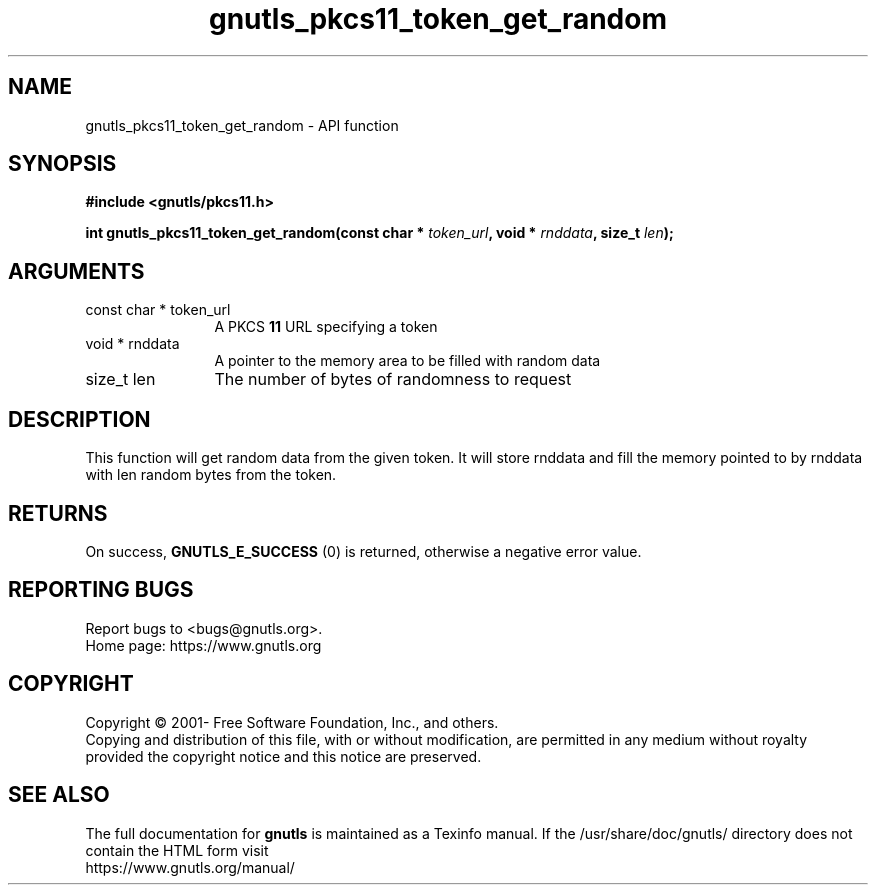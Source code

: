 .\" DO NOT MODIFY THIS FILE!  It was generated by gdoc.
.TH "gnutls_pkcs11_token_get_random" 3 "3.6.14" "gnutls" "gnutls"
.SH NAME
gnutls_pkcs11_token_get_random \- API function
.SH SYNOPSIS
.B #include <gnutls/pkcs11.h>
.sp
.BI "int gnutls_pkcs11_token_get_random(const char * " token_url ", void * " rnddata ", size_t " len ");"
.SH ARGUMENTS
.IP "const char * token_url" 12
A PKCS \fB11\fP URL specifying a token
.IP "void * rnddata" 12
A pointer to the memory area to be filled with random data
.IP "size_t len" 12
The number of bytes of randomness to request
.SH "DESCRIPTION"
This function will get random data from the given token.
It will store rnddata and fill the memory pointed to by rnddata with
len random bytes from the token.
.SH "RETURNS"
On success, \fBGNUTLS_E_SUCCESS\fP (0) is returned, otherwise a
negative error value.
.SH "REPORTING BUGS"
Report bugs to <bugs@gnutls.org>.
.br
Home page: https://www.gnutls.org

.SH COPYRIGHT
Copyright \(co 2001- Free Software Foundation, Inc., and others.
.br
Copying and distribution of this file, with or without modification,
are permitted in any medium without royalty provided the copyright
notice and this notice are preserved.
.SH "SEE ALSO"
The full documentation for
.B gnutls
is maintained as a Texinfo manual.
If the /usr/share/doc/gnutls/
directory does not contain the HTML form visit
.B
.IP https://www.gnutls.org/manual/
.PP
